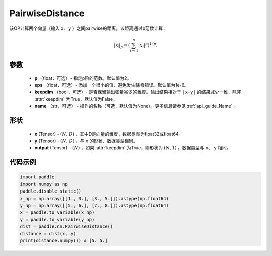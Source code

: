 .. _cn_api_nn_PairwiseDistance:

PairwiseDistance
-------------------------------

.. py:class:: paddle.nn.PairwiseDistance(p=2., eps=1e-6, keepdim=False)

该OP计算两个向量（输入 ``x``、``y`` ）之间pairwise的距离。该距离通过p范数计算：

    .. math::

            \Vert x \Vert _p = \left( \sum_{i=1}^n \vert x_i \vert ^ p \right ) ^ {1/p}.

参数
::::::::
    - **p** （float，可选）- 指定p阶的范数。默认值为2。
    - **eps** （float，可选）- 添加一个很小的值，避免发生除零错误。默认值为1e-6。
    - **keepdim** （bool，可选）- 是否保留输出张量减少的维度。输出结果相对于 ``|x-y|`` 的结果减少一维，除非 :attr:`keepdim` 为True，默认值为False。
    - **name** （str，可选） - 操作的名称（可选，默认值为None）。更多信息请参见 :ref:`api_guide_Name` 。

形状
::::::::
    - **x** (Tensor) - :math:`(N, D)` ，其中D是向量的维度，数据类型为float32或float64。
    - **y** (Tensor) - :math:`(N, D)` ，与 ``x`` 的形状、数据类型相同。
    - **output** (Tensor) - :math:`(N)` ，如果 :attr:`keepdim` 为True，则形状为 :math:`(N, 1)` 。数据类型与 ``x``、 ``y`` 相同。

代码示例
::::::::

..  code-block:: python

            import paddle
            import numpy as np
            paddle.disable_static()
            x_np = np.array([[1., 3.], [3., 5.]]).astype(np.float64)
            y_np = np.array([[5., 6.], [7., 8.]]).astype(np.float64)
            x = paddle.to_variable(x_np)
            y = paddle.to_variable(y_np)
            dist = paddle.nn.PairwiseDistance()
            distance = dist(x, y)
            print(distance.numpy()) # [5. 5.]

